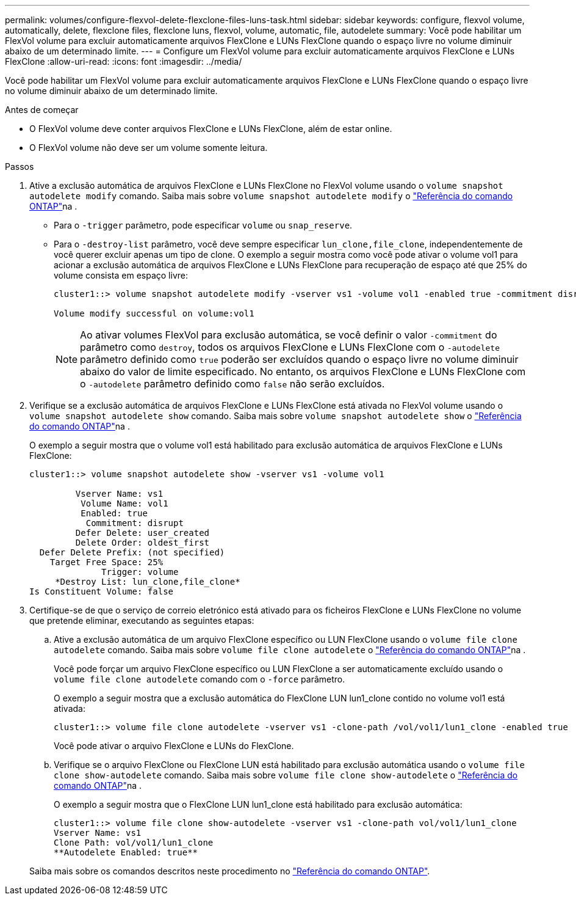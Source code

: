 ---
permalink: volumes/configure-flexvol-delete-flexclone-files-luns-task.html 
sidebar: sidebar 
keywords: configure, flexvol volume, automatically, delete, flexclone files, flexclone luns, flexvol, volume, automatic, file, autodelete 
summary: Você pode habilitar um FlexVol volume para excluir automaticamente arquivos FlexClone e LUNs FlexClone quando o espaço livre no volume diminuir abaixo de um determinado limite. 
---
= Configure um FlexVol volume para excluir automaticamente arquivos FlexClone e LUNs FlexClone
:allow-uri-read: 
:icons: font
:imagesdir: ../media/


[role="lead"]
Você pode habilitar um FlexVol volume para excluir automaticamente arquivos FlexClone e LUNs FlexClone quando o espaço livre no volume diminuir abaixo de um determinado limite.

.Antes de começar
* O FlexVol volume deve conter arquivos FlexClone e LUNs FlexClone, além de estar online.
* O FlexVol volume não deve ser um volume somente leitura.


.Passos
. Ative a exclusão automática de arquivos FlexClone e LUNs FlexClone no FlexVol volume usando o `volume snapshot autodelete modify` comando. Saiba mais sobre `volume snapshot autodelete modify` o link:https://docs.netapp.com/us-en/ontap-cli/volume-snapshot-autodelete-modify.html["Referência do comando ONTAP"^]na .
+
** Para o `-trigger` parâmetro, pode especificar `volume` ou `snap_reserve`.
** Para o `-destroy-list` parâmetro, você deve sempre especificar `lun_clone,file_clone`, independentemente de você querer excluir apenas um tipo de clone. O exemplo a seguir mostra como você pode ativar o volume vol1 para acionar a exclusão automática de arquivos FlexClone e LUNs FlexClone para recuperação de espaço até que 25% do volume consista em espaço livre:
+
[listing]
----
cluster1::> volume snapshot autodelete modify -vserver vs1 -volume vol1 -enabled true -commitment disrupt -trigger volume -target-free-space 25 -destroy-list lun_clone,file_clone

Volume modify successful on volume:vol1
----
+
[NOTE]
====
Ao ativar volumes FlexVol para exclusão automática, se você definir o valor `-commitment` do parâmetro como `destroy`, todos os arquivos FlexClone e LUNs FlexClone com o `-autodelete` parâmetro definido como `true` poderão ser excluídos quando o espaço livre no volume diminuir abaixo do valor de limite especificado. No entanto, os arquivos FlexClone e LUNs FlexClone com o `-autodelete` parâmetro definido como `false` não serão excluídos.

====


. Verifique se a exclusão automática de arquivos FlexClone e LUNs FlexClone está ativada no FlexVol volume usando o `volume snapshot autodelete show` comando. Saiba mais sobre `volume snapshot autodelete show` o link:https://docs.netapp.com/us-en/ontap-cli/volume-snapshot-autodelete-show.html["Referência do comando ONTAP"^]na .
+
O exemplo a seguir mostra que o volume vol1 está habilitado para exclusão automática de arquivos FlexClone e LUNs FlexClone:

+
[listing]
----
cluster1::> volume snapshot autodelete show -vserver vs1 -volume vol1

         Vserver Name: vs1
          Volume Name: vol1
          Enabled: true
           Commitment: disrupt
         Defer Delete: user_created
         Delete Order: oldest_first
  Defer Delete Prefix: (not specified)
    Target Free Space: 25%
              Trigger: volume
     *Destroy List: lun_clone,file_clone*
Is Constituent Volume: false
----
. Certifique-se de que o serviço de correio eletrónico está ativado para os ficheiros FlexClone e LUNs FlexClone no volume que pretende eliminar, executando as seguintes etapas:
+
.. Ative a exclusão automática de um arquivo FlexClone específico ou LUN FlexClone usando o `volume file clone autodelete` comando. Saiba mais sobre `volume file clone autodelete` o link:https://docs.netapp.com/us-en/ontap-cli/volume-file-clone-autodelete.html["Referência do comando ONTAP"^]na .
+
Você pode forçar um arquivo FlexClone específico ou LUN FlexClone a ser automaticamente excluído usando o `volume file clone autodelete` comando com o `-force` parâmetro.

+
O exemplo a seguir mostra que a exclusão automática do FlexClone LUN lun1_clone contido no volume vol1 está ativada:

+
[listing]
----
cluster1::> volume file clone autodelete -vserver vs1 -clone-path /vol/vol1/lun1_clone -enabled true
----
+
Você pode ativar o arquivo FlexClone e LUNs do FlexClone.

.. Verifique se o arquivo FlexClone ou FlexClone LUN está habilitado para exclusão automática usando o `volume file clone show-autodelete` comando. Saiba mais sobre `volume file clone show-autodelete` o link:https://docs.netapp.com/us-en/ontap-cli/volume-file-clone-show-autodelete.html["Referência do comando ONTAP"^]na .
+
O exemplo a seguir mostra que o FlexClone LUN lun1_clone está habilitado para exclusão automática:

+
[listing]
----
cluster1::> volume file clone show-autodelete -vserver vs1 -clone-path vol/vol1/lun1_clone
Vserver Name: vs1
Clone Path: vol/vol1/lun1_clone
**Autodelete Enabled: true**
----


+
Saiba mais sobre os comandos descritos neste procedimento no link:https://docs.netapp.com/us-en/ontap-cli/["Referência do comando ONTAP"^].


